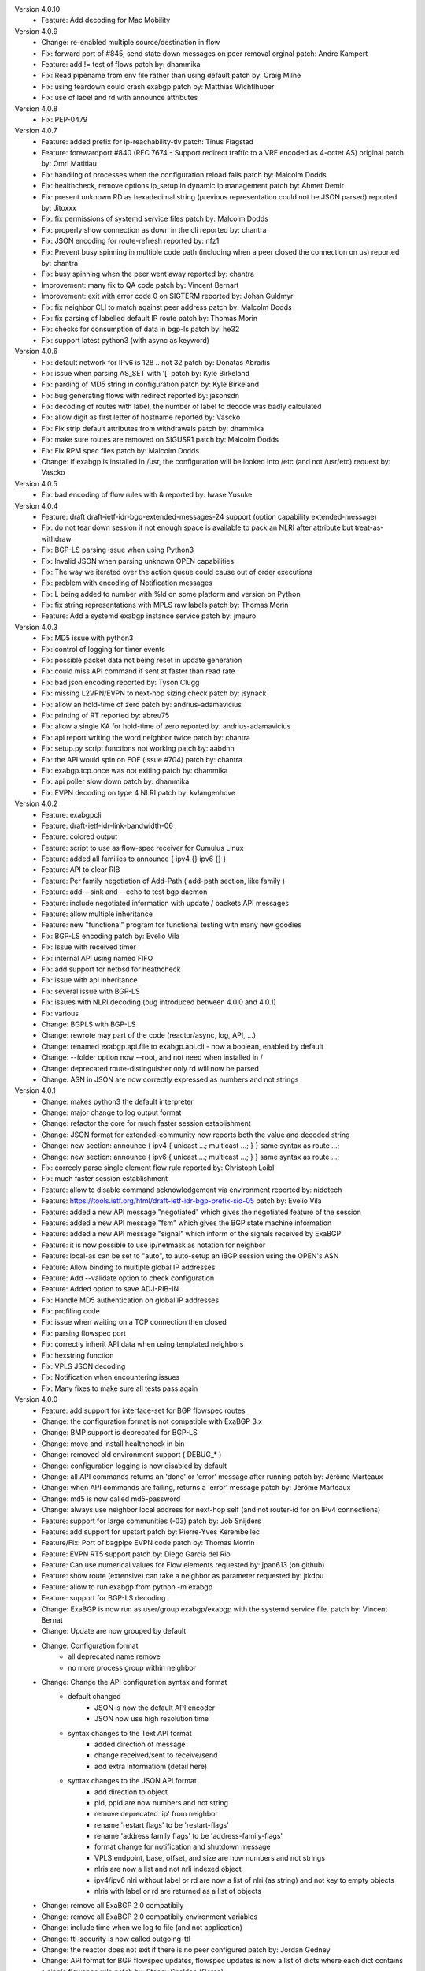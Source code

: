 Version 4.0.10
 * Feature: Add decoding for Mac Mobility

Version 4.0.9
 * Change: re-enabled multiple source/destination in flow
 * Fix: forward port of #845, send state down messages on peer removal
   orginal patch: Andre Kampert
 * Feature: add != test of flows
   patch by: dhammika
 * Fix: Read pipename from env file rather than using default 
   patch by: Craig Milne
 * Fix: using teardown could crash exabgp
   patch by: Matthias Wichtlhuber
 * Fix: use of label and rd with announce attributes

Version 4.0.8
 * Fix: PEP-0479

Version 4.0.7
 * Feature: added prefix for ip-reachability-tlv
   patch: Tinus Flagstad
 * Feature: forewardport #840 (RFC 7674 - Support redirect traffic to a VRF encoded as 4-octet AS)
   original patch by: Omri Matitiau
 * Fix: handling of processes when the configuration reload fails
   patch by: Malcolm Dodds
 * Fix: healthcheck, remove options.ip_setup in dynamic ip management
   patch by: Ahmet Demir
 * Fix: present unknown RD as hexadecimal string (previous representation could not be JSON parsed)
   reported by: Jitoxxx
 * Fix: fix permissions of systemd service files
   patch by: Malcolm Dodds
 * Fix: properly show connection as down in the cli
   reported by: chantra
 * Fix: JSON encoding for route-refresh
   reported by: nfz1
 * Fix: Prevent busy spinning in multiple code path (including when a peer closed the connection on us)
   reported by: chantra
 * Fix: busy spinning when the peer went away
   reported by: chantra
 * Improvement: many fix to QA code
   patch by: Vincent Bernart
 * Improvement: exit with error code 0 on SIGTERM
   reported by: Johan Guldmyr
 * Fix: fix neighbor CLI to match against peer address
   patch by: Malcolm Dodds
 * Fix: fix parsing of labelled default IP route
   patch by: Thomas Morin
 * Fix: checks for consumption of data in bgp-ls
   patch by: he32
 * Fix: support latest python3 (with async as keyword)

Version 4.0.6
 * Fix: default network for IPv6 is 128 .. not 32
   patch by: Donatas Abraitis
 * Fix: issue when parsing AS_SET with '['
   patch by: Kyle Birkeland
 * Fix: parding of MD5 string in configuration
   patch by: Kyle Birkeland
 * Fix: bug generating flows with redirect
   reported by: jasonsdn
 * Fix: decoding of routes with label, the number of label to decode was badly calculated
 * Fix: allow digit as first letter of hostname
   reported by: Vascko
 * Fix: Fix strip default attributes from withdrawals
   patch by: dhammika
 * Fix: make sure routes are removed on SIGUSR1
   patch by: Malcolm Dodds
 * Fix: Fix RPM spec files
   patch by: Malcolm Dodds
 * Change: if exabgp is installed in /usr, the configuration will be looked into /etc (and not /usr/etc)
   request by: Vascko

Version 4.0.5
 * Fix: bad encoding of flow rules with &
   reported by: Iwase Yusuke

Version 4.0.4
 * Feature: draft draft-ietf-idr-bgp-extended-messages-24 support (option capability extended-message)
 * Fix: do not tear down session if not enough space is available to pack an NLRI after attribute but treat-as-withdraw
 * Fix: BGP-LS parsing issue when using Python3
 * Fix: Invalid JSON when parsing unknown OPEN capabilities
 * Fix: The way we iterated over the action queue could cause out of order executions
 * Fix: problem with encoding of Notification messages
 * Fix: L being added to number with %ld on some platform and version on Python 
 * Fix: fix string representations with MPLS raw labels
   patch by: Thomas Morin
 * Feature: Add a systemd exabgp instance service
   patch by: jmauro

Version 4.0.3
 * Fix: MD5 issue with python3
 * Fix: control of logging for timer events
 * Fix: possible packet data not being reset in update generation
 * Fix: could miss API command if sent at faster than read rate
 * Fix: bad json encoding
   reported by: Tyson Clugg
 * Fix: missing L2VPN/EVPN to next-hop sizing check
   patch by: jsynack
 * Fix: allow an hold-time of zero
   patch by: andrius-adamavicius
 * Fix: printing of RT
   reported by: abreu75
 * Fix: allow a single KA for hold-time of zero
   reported by: andrius-adamavicius
 * Fix: api report writing the word neighbor twice
   patch by: chantra
 * Fix: setup.py script functions not working
   patch by: aabdnn
 * Fix: the API would spin on EOF (issue #704)
   patch by: chantra
 * Fix: exabgp.tcp.once was not exiting
   patch by: dhammika
 * Fix: api poller slow down
   patch by: dhammika
 * Fix: EVPN decoding on type 4 NLRI
   patch by: kvlangenhove

Version 4.0.2
 * Feature: exabgpcli
 * Feature: draft-ietf-idr-link-bandwidth-06
 * Feature: colored output
 * Feature: script to use as flow-spec receiver for Cumulus Linux
 * Feature: added all families to announce { ipv4 {} ipv6 {} }
 * Feature: API to clear RIB
 * Feature: Per family negotiation of Add-Path ( add-path section, like family )
 * Feature: add --sink and --echo to test bgp daemon
 * Feature: include negotiated information with update / packets API messages
 * Feature: allow multiple inheritance
 * Feature: new "functional" program for functional testing with many new goodies
 * Fix: BGP-LS encoding
   patch by: Evelio Vila
 * Fix: Issue with received timer
 * Fix: internal API using named FIFO
 * Fix: add support for netbsd for heathcheck
 * Fix: issue with api inheritance
 * Fix: several issue with BGP-LS
 * Fix: issues with NLRI decoding (bug introduced between 4.0.0 and 4.0.1)
 * Fix: various
 * Change: BGPLS with BGP-LS
 * Change: rewrote may part of the code (reactor/async, log, API, ...)
 * Change: renamed exabgp.api.file to exabgp.api.cli - now a boolean, enabled by default
 * Change: --folder option now --root, and not need when installed in /
 * Change: deprecated route-distinguisher only rd will now be parsed
 * Change: ASN in JSON are now correctly expressed as numbers and not strings

Version 4.0.1
 * Change: makes python3 the default interpreter
 * Change: major change to log output format
 * Change: refactor the core for much faster session establishment
 * Change: JSON format for extended-community now reports both the value and decoded string
 * Change: new section: announce { ipv4 { unicast ...; multicast ...; } } same syntax as route ...;
 * Change: new section: announce { ipv6 { unicast ...; multicast ...; } } same syntax as route ...;
 * Fix: correcly parse single element flow rule
   reported by: Christoph Loibl
 * Fix: much faster session establishment
 * Feature: allow to disable command acknowledgement via environment
   reported by: nidotech
 * Feature: https://tools.ietf.org/html/draft-ietf-idr-bgp-prefix-sid-05
   patch by: Evelio Vila
 * Feature: added a new API message "negotiated" which gives the negotiated feature of the session
 * Feature: added a new API message "fsm" which gives the BGP state machine information
 * Feature: added a new API message "signal" which inform of the signals received by ExaBGP
 * Feature: it is now possible to use ip/netmask as notation for neighbor
 * Feature: local-as can be set to "auto", to auto-setup an iBGP session using the OPEN's ASN
 * Feature: Allow binding to multiple global IP addresses
 * Feature: Add --validate option to check configuration
 * Feature: Added option to save ADJ-RIB-IN
 * Fix: Handle MD5 authentication on global IP addresses
 * Fix: profiling code
 * Fix: issue when waiting on a TCP connection then closed
 * Fix: parsing flowspec port
 * Fix: correctly inherit API data when using templated neighbors
 * Fix: hexstring function
 * Fix: VPLS JSON decoding
 * Fix: Notification when encountering issues
 * Fix: Many fixes to make sure all tests pass again

Version 4.0.0
 * Feature: add support for interface-set for BGP flowspec routes
 * Change: the configuration format is not compatible with ExaBGP 3.x
 * Change: BMP support is deprecated for BGP-LS
 * Change: move and install healthcheck in bin
 * Change: removed old environment support ( DEBUG_* )
 * Change: configuration logging is now disabled by default
 * Change: all API commands returns an 'done' or 'error' message after running
   patch by: Jérôme Marteaux
 * Change: when API commands are failing, returns a 'error' message
   patch by: Jérôme Marteaux
 * Change: md5 is now called md5-password
 * Change: always use neighbor local address for next-hop self (and not router-id for on IPv4 connections)
 * Feature: support for large communities (-03)
   patch by: Job Snijders
 * Feature: add support for upstart
   patch by: Pierre-Yves Kerembellec
 * Feature/Fix: Port of bagpipe EVPN code
   patch by: Thomas Morrin
 * Feature: EVPN RT5 support
   patch by: Diego Garcia del Rio
 * Feature: Can use numerical values for Flow elements
   requested by: jpan613 (on github)
 * Feature: show route (extensive) can take a neighbor as parameter
   requested by: jtkdpu
 * Feature: allow to run exabgp from python -m exabgp
 * Feature: support for BGP-LS decoding
 * Change: ExaBGP is now run as user/group exabgp/exabgp with the systemd service file.
   patch by: Vincent Bernat
 * Change: Update are now grouped by default
 * Change: Configuration format
    - all deprecated name remove
    - no more process group within neighbor
 * Change: Change the API configuration syntax and format
    - default changed
       * JSON is now the default API encoder
       * JSON now use high resolution time
    - syntax changes to the Text API format
       * added direction of message
       * change received/sent to receive/send
       * add extra informatiom (detail here)
    - syntax changes to the JSON API format
       * add direction to object
       * pid, ppid are now numbers and not string
       * remove deprecated 'ip' from neighbor
       * rename 'restart flags' to be 'restart-flags'
       * rename 'address family flags' to be 'address-family-flags'
       * format change for notification and shutdown message
       * VPLS endpoint, base, offset, and size are now numbers and not strings
       * nlris are now a list and not nrli indexed object
       * ipv4/ipv6 nlri without label or rd are now a list of nlri (as string) and not key to empty objects
       * nlris with label or rd are returned as a list of objects
 * Change: remove all ExaBGP 2.0 compatibily
 * Change: remove all ExaBGP 2.0 compatibily environment variables
 * Change: include time when we log to file (and not application)
 * Change: ttl-security is now called outgoing-ttl
 * Change: the reactor does not exit if there is no peer configured
   patch by: Jordan Gedney
 * Change: API format for BGP flowspec updates, flowspec updates is now a list of dicts where each dict contains a single flowspec rule
   patch by: Stacey Sheldon (Corsa)
 * Fix: JSON reporting of VPLS ( endpoint, base, offset, and size were mixed up during printing )
 * Fix: Do shutdown when waiting for a new connection to a peer
 * Fix: Bad ASN enconding when ASN4 is not negotiated
   reported by: Orangefish on github
 * Fix: Shutdown when waiting for a new outgoing connection to establish
 * Fix: JSON counter
   reported by:
 * Fix: JSON flow printing for source and destination
 * Fix: Do not always locate exabgp.env
   reported by: Florian Obser
 * Fix: Correctly drop root privileges
   reported by: Florian Obser
 * Fix: validation of flow routes
 * Fix: Python differences between Unix version breaking process forking
   reported by: Raphael Mazelier
 * Fix: Allow = with flowspec singleton
   reported by: Pavel Odintsov
 * Fix: selfcheck feature
 * Fix: do not refuse to parse multiple MP attributes in an update
 * Fix: possible bug with attribute information due to caching
   reported by: Colin Petrie
 * Fix: issue with unknown capabilities
   reported by: Sandy Breeze
 * Fix: notification messages were not passed to the API
   reported by: Florian Obser
 * Fix: ExaBGP was crashing if it could not write to a logfile
   reported by: Pavel Odintsov
 * Fix: only grouping IPv4 routes
   reported by: Sergey Viuchny (stroboscope)
 * Fix: Flow redirect to nexhop encoding
   reported by: Mickael Marchand (Thank you to Peng Xiao and Nicolas Fevrier for their help)
 * Fix: remove useless PYTHONPATH in sbin/exabgp
   reported by: Håvard Eidnes
 * Fix: add semi-colon in syslog ouput
 * Fix: parsing multiple NLRI in flow routes
   reported by: Dmitry Onuchin
 * Fix: bad parsing of flow routes / missing support for exact bit matches
   reported by: hengchai
   reported by: Dmitry Onuchin
 * Fix: reading large buffered data from helper process caused truncation
   reported by: qqTYXn7
 * Fix: better --version output
   patch by: Ebben Aries
 * Fix: mistakenly made a function private breaking some ASN4 code path
   reported by: Victor Sudakov
 * Fix: the ttl-security parameter didn´t really work. Fixed for outgoing connections now.
   patch by: Borja Marcos
 * Fix: AS4Path Message Registration
   patch by: Adam Twardowski
 * Fix: ASN4 boundary off by one
 * Fix: Bad peer IP when using show routes
   patch by: Wayne Tucker
 * Fix: broken route-refresh command
   reported by: Bryan Schwerer
 * Fix: handle mulitple bits of flags in flow routes (Fragments and TCPFlags)
   reported by: Pavel Odintsov
 * Fix: does not use label information when handling the RIB
   reported by: choisuibun
 * Fix: healthcheck removes added IPs on exit
   patch by: Ben Agricola
 * Fix: Bad encoding of capability when multiple families are used for add-path
   reported by: Alexander Bespalov
 * Fix: support non ASN4 use of AS_TRANS (AS23456)
   reported by: Todd Crane
 * Fix: the json format would not allow normal parsers to extract all the NLRIs
   reported by: Marco Marzetti
 * Feature: Allow single line flow route
   requested by: Pavel Odintsov
 * Feature: add support for rpm packaging
   patch by: Arun Babu Neelicattu
 * Feature: manually sending EOR
   pach by: Charles Ng
 * Feature: add per neighbor connection port
   requested by: dbarrosop
 * Feature: support MIN_TTL for incoming connection (for OS with support - FreeBSD)
   requested by: Borja Marcos
 * Feature: md5-ip allows to override local-address for the MD5 calculations
   requested by: Bryan Benson
 * Feature: allow setting process umask via exabgp.daemon.umask
   patch by: Bryan Le Gear
 * Change: Update syslog message format
   patch by: Brian Johnson
 * Fix: flush route api
   patch by: Brian Johnson
 * Feature: Add 'show neighbor status' api
   patch by: Brian Johnson
 * Fix: Broken EOR printing
   reported by: Pier Carlo Chiodi
 * Fix: Allow asn4 peer to speak with asn2 only peer
   patch by: Brian Johnson
 * Fix: ExaBGP was crashing when serializing BGP flowspec updates
   patch by: Stacey Sheldon (Corsa)
 * Fix: API encoding of IPv4 Unicast EOR messages were being encoded as NLRI updates
   patch by: Stacey Sheldon (Corsa)
 * Fix: Update RIB cache families on configuration reload
   patch by: Brian Johnson
 * Change: Update show neighbors output to be parseable by configuration parser
   patch by: Brian Johnson
 * Feature: Allow configuration parsing of a string or a file
   patch by: Brian Johnson
 * Fix: Do not add IPv4/unicast family unless specifically configured
   patch by: Brian Johnson
 * Fix: ParseAPI should always use the class version of the _built dict
   patch by: Brian Johnson
 * Fix: Off by one error when getting message type for send-* api
   patch by: Brian Johnson
 * Fix: md5-ip config option is an ip address not a router_id
   patch by: Brian Johnson
 * Feature: Show routes by type (static/flow/l2vpn)
   patch by: Brian Johnson
 * Fix: Rewrite Update.messages so it will only include one MP_REACH or MP_UNREACH per UPDATE
   patch by: Brian Johnson
 * Fix: Remove a peer's RIB cache when it is deleted from the config file
   patch by: Brian Johnson
 * Feature: Allow md5 password to be base64 encoded
   patch by: Brian Johnson

Version 3.4.19
 * Add: IPv6 nlri-mpls to list of enabled protocol (was missing)
   requested by: adrian62
 * Fix: encoding of Flow Label requiring more than 2 bytes
   reported by: BLAKEMMM
 * Fix: decoding of capability (was potentially over reading)
 * Fix: trace when trying to access PID file and this is not allowed
   reported by: George Shuklin
 * Fix: Remove a peer's RIB cache when it is deleted from the config file
   patch by: Brian Johnson
 * Fix: do not crash the reactor when an invalid IP is passed via the API
   reported by: Yevgeniy Ovsyannikov
 * Fix: bad defintion of Flow for ICMPType, ICMPCode and Fragment
   reported by: Christoph Loibl
 * Feature: allow add-path for mpls-vpn
   reported by: adrian62
 * Change: Backported setup.py from master
 * Feature: added SRPMS for exabgp
   patch by: Leonardo Amaral

Version 3.4.18
 * Backport: backhole community (RFC 7999)
   original patch by: Job Snijders
 * Fix: Configuration parser does not accept configs without neighbors.
   patch by doddt
 * Fix: 'connect' keyword is now also allowed in neighbor scope
   patch by: Stacey Sheldon (Corsa)
 * Fix: removing protocol auto-cleanup (it should never be called and seems to cause a CG issue)
   reported by: Colin Petrie
 * Change: default to a 0 offset for ipv6 flowspec source/destination match
   patch by: Brian Johnson
 * Fix: Better PID file handling
   reported by: Ben Agricola
 * Fix: Update RIB cache families on configuration reload
   patch by: Brian Johnson
 * Fix: Backport fix on SIGUSR2 (restarting process not needing to be)
   patch by: Shawn Zhou
 * Change: group-updates now generates one UPDATE per address family (and not one per NLRI for non IPv4)
   patch by: Brian Johnson

Version 3.4.17
 * Fix: does not accept IPv6 as router-id
   reported by: yuriya
 * Fix: JSON output for flow routes with rd
   reported by droon5
 * Fix: Fix Path-Information
 * Fix: Bad encoding of capability when multiple families are used for add-path
   reported: by Alexander Bespalov
 * Fix: support non ASN4 use of AS_TRANS (AS23456)
   reported by: Todd Crane
 * Fix: do not exit when we can not accept incoming connection
   reported by: Pavel Batkov
 * Fix: quote where not escaped in JSON reason field
   reported by: Rob Barnes
 * Fix: decoding of IPv6 flow routes
   reported by: stoffi92
 * Fix: decoding of Graceful Restart Capability
   patch by: florinz
 * Fix: ASN4 encoding
   patch by: Shu Sugimoto and Eiichiro Watanabe
 * Change: Run without even peers configured
   patch by: Jordan Gedney
 * Fix: JSON encoding of updates without NLRIs
   patch by: Dhammika Pathirana
 * Fix: Possible race conditions in api handling
   patch by: Brian Johnson
 * Feature: Add 'show neighbor status' api
   patch by: Brian Johnson
 * Fix: flush route api
   patch by: Brian Johnson
 * Fix: Allow asn4 peer to speak with asn2 only peer
   patch by: Brian Johnson
 * Fix: only one MP NLRI is allow per UPDATE
   reported by: subsecond
 * Change: configuration output does not includes ':' anymore
   patch by: doddt
 * Change: syslog format changed to be in line with other application
   patch by: Brian Johnson

Version 3.4.16
 * Feature: allow users to decide if processes must be run before or after we drop privileges
   requested by: Ben Agricola
 * Fix: correctly look in /etc/exabgp for programs to run when the path is relative
   reported by: Vincent Bernat
 * Fix: missing handler for NOTIFICATION
   patch by: minglvyy

Version 3.4.15
 * Fix: the ttl-security parameter didn´t really work. Fixed for outgoing connections now.
   patch by: Borja Marcos
 * Fix: configuration leak between processes for neighbor-changes and send-packets
   reported by: spakka
 * Feature: add per neighbor connection port
   requested by: dbarrosop
 * Fix: ASN4 boundary off by one
 * Fix: Bad peer IP when using show routes
   patch by (backported): Wayne Tucker
 * Fix: Missing next-hop in the text api
   reported by: Lisa Roach
 * Fix: broken route-refresh command
   reported by: Bryan Schwerer
 * Fix: wrongly announcing connection issue with peer on the API
   reported by: Bryan Schwerer

Version 3.4.14
 * Change: This version does not exists
 * Change: we modified some pypi related code and failed at first
 * Change: pypi does not let you modify releases

Version 3.4.13
 * Fix: add semicolon in syslog entry so it can be parsed by tools
 * Fix: duplication of message following helper process death
   reported by: spakka
 * Fix: death of helper program would lead to BGP session drop
   reported by: spakka
 * Fix: mistakenly made a function private breaking some ASN4 code path
   reported by: Victor Sudakov
 * Feature: manual eor
   patch by: Charles Ng

Version 3.4.12
 * Fix: issue with unknown capabilities
   reported by: Sandy Breeze
 * Fix: notification messages were not passed to the API
   reported by: Florian Obser
 * Fix: transitivity on extended community
   patch by: Thomas Morin
 * Fix: bad reporting of VPLS information in JSON
 * Fix: wrong SAFI on MPLS routes
   reported by: Hideaki HAYASHI
 * Fix: bad route comparaison
   reported by: Alvaro Pereira
 * Fix: decoding of Update
 * Fix: Flow redirect to nexhop encoding
   reported by: Mickael Marchand (Thank you to Peng Xiao and Nicolas Fevrier for their help)
 * Fix/Improve: JSON for flow spec
 * Fix/Improve: redirect-to-nexthop
   reported by: Mickael Marchand

Version 3.4.11
 * Change: install healthcheck in bin
 * Fix: Do shutdown when waiting for a new connection to a peer
 * Fix: Bad ASN enconding when ASN4 is not negotiated
   reported by: Orangefish on github
 * Fix: Shutdown when waiting for a new outgoing connection to establish
 * Fix: JSON counter
   reported by:
 * Fix: JSON flow printing for source and destination
 * Fix: Do not always locate exabgp.env
   reported by: Florian Obser
 * Fix: Correctly drop root privileges
   reported by: Florian Obser
 * Fix: validation of flow routes
 * Fix: Python differences between Unix version breaking process forking
 * Fix: Allow = with flowspec singleton
   reported by: Pavel Odintsov
 * Fix: selfcheck feature
 * Fix: do not refuse to parse multiple MP attributes in an update
 * Fix: possible bug with attribute information due to caching
 * Feature: Allow single line flow route
   requested by: Pavel Odintsov
 * Feature: show route (extensive) can take a neighbor as parameter
   requested by: jtkdpu

Version 3.4.10
 * Fix: Fix parsing attributes with PARTIAL flag set
   patch by: Daniel Neiter
 * Fix: Fix -t exit with error code 1 when -t is used and the configuration is invalid
   reported by: Kevin Landreth
 * Fix: Using split option with large MP could lead to invalid update
   reported by: m4ccbr on github
 * Fix: MD5 support for incoming connection
   patch by: Sandy Breeze and David Overton
 * Fix: prevent multiple similar binding
   reported by: Sandy Breeze
 * Fix: allow different MD5 for the same binding
   reported by: Sandy Breeze
 * Fix: issue with ASN4 code
   reported by: Florian Obser (with a patch, thank you)
 * Fix: issue with --decode
 * Change: remove /usr/bin/healthcheck. People should use
   "python -m exabgp healthcheck" instead

Version 3.4.9
 * Fix: very bad bug where NLRI where not associated to the right AFI/SAFI pair ( #235 )
   reported by: esequei
 * Feature: per peer listening option ( listen keyword with port number )
 * Feature: incoming connection MD5 support (incomplete: only work on localhost atm)
   requested by: Sandy Breeze

Version 3.4.8
 * Fix: bug with multiple configuration files
 * Fix: allow generic attribute not only in single line but also in multiple lines
   patch by: Eiichiro Watanabe (issue #214)
 * Fix: issue with parsing extended-community origin
   reported by: Tim Preston
 * Fix: handle numeric community parsing correctly
   reported by: Aaron Kalin
 * Fix: bug in AS_PATH with AS_SET handling
   patch by: Eiichiro Watanabe
 * Fix: off by one for the maximum message size generation
   reported by: Eiichiro Watanabe
 * Fix: issue with handling of some generic attributes
   reported by: Hiroshi Yokoi
 * Fix: restore old api syntax broken by mistake
   patch by: David Waring
 * Fix: issue with E-VPN NLRI
   patch by: Thomas Morin
 * Fix: bad iteration for JSON generation ( bug created during 3.4.8 dev )
   patch by: Ian bobbitt
 * Fix: healthcheck.py: optionally match "alias" in ifconfig output
   patch by: Håvard Eidnes
 * Fix: healthcheck.py: make the ifconfig path work; regexp fix
   patch by: Håvard Eidnes
 * Change: moved the netlink library within exabgp
 * Feature: qa/bin/ip and qa/bin/route

Version 3.4.7
 * Package: be more pythonic and use enty points with pip installation
 * Package: automatically update debian's changelog on release
 * Fix: issue with aggregator generation
   reported by: Yan Filyurin

Version 3.4.6
 * Fix: a badly formated flow route would throw the parser in limbo
   reported by: NickGudov (issue #203)
 * Fix: allow multiple extended attribute (like flow rediction with a origin/target)
 * Fix: use ICMP Type and Code when printing flows (respectively using name and number)
 * Fix: do not use space printing redirect extended community
 * Fix: not parsing correctly multisession configurations
 * Fix: bug in ASPath parsing
   reported by: Terry Hardie (issue #205)
 * Feature: use ETC environment variable for configuration location if set
 * Feature: JSON now includes ASN (local,peer) and IP (local,IP)
   requested by: jtkdpu (issue #196)
   patch by: Ryan Tinianov (pull #199) for the IP
 * Feature: API support for sending eor
   requested by: spakka (issue #109)
 * Feature: allow routes to have a name (which can be used as comment)
   requested by: lazy404 (issue #167)
 * Feature: improve release code to prevent version mismatch (issue #202)
   reported by: Anand Buddhdev
 * Fix: systemd file is not installed anymore by default (issue #202)
   to add to the file installation list use "python setup.py install systemd"
   requested by: Anand Buddhdev
 * QA: moved all testing code (used by travis-ci) in the ./qa folder
 * QA: added nosetest, updating some of the old unittest code
 * QA: integrated travis-ci with coveralls.io to have real time code coverage
 * QA: ExaBGP can take more than one configuration file and on configuration reload rotate between them
 * QA: checking that broken flows do not break the parser
 * QA: checking that configuration routes are well added and removed on SIGUSR1
 * QA: checking that incoming notifications are handled correctly
 * QA: moved many sample configuration file from etc/exabgp to the new qa/conf

Version 3.4.5
 * Fix: improper distribution of events to process workers
   reported by: Tim Epkes

Version 3.4.4
 * Fix: bug with IPv4 / ipv6 handling
 * Fix: better peer isolation when parsing messages
 * Fix: IPv6 decoding when the routes includes link-local
 * Fix: missing text API paramter
 * Fix: no JSON for Aggregator
 * Fix: show route extensive
   patch by: Michal Grzedzicki, thank you
 * Fix: 4-Octet AS Specific BGP Extended Community (RFC 5668)
   patch by: Michal Grzedzicki
 * Fix: bug with label encoding
   patch by: Jesse Mather
 * Improvement: add support for add-path with family MPLS
   requested by: Tim Epkes
 * Fix: bug when process writes multiple lines
   reported by: Ilya Voronin
 * Feature: accept packet with confedation (RFC 3065)
   requested by: oriordan (with a patch, thank you)
 * Fix: do not bark if an unknown ASPath attribute is found
 * Fix: correctly accept connection on AF_INET6 socket
   patch by: John W. O'Brien
 * Fix: restore lost python2.6 compatibility
   reported by: Minsuk Song
 * Fix: IPv6 MD5
   reported by: Dave J Knight
 * Add framework to debug SIGUSR1 related problems
 * Fix: do not drop session when receiving an unknown capability
   patch by: Peter van Dijk (PowerDNS)

Version 3.4.3
 * Fix: JSON message increment
   reported by: Daniel Neiter, with a patch, thank you.
 * Fix: JSON message format for operational
   reported by: Rob Barnes, with a patch, thank you.
 * Fix: JSON message for route-refresh
 * Fix: EOR unpack issue
 * Fix: ASPath encoding
 * Fix: possible bad notify call
 * Fix: Aggregator configuration issue
 * Fix: pycharm reported issues
    - operational, using afi instead of safi
    - bad function paramters
    - missing return keyword
    - many cleanups
 * Change: use RFC MULTISESSION capability and not CISCO variant anymore

Version 3.4.2
 * Feature: add more information in crash report
 * Fix: problem when trying to report exception errors
 * Fix: better handling of on PIPE errors
   reported by: Thomas Raabo
 * Fix: could not split MPLS routes
   reported by: Hideaki HAYASHI
 * Fix: not correctly handling NOTIFICATION message
   reported by: Hideaki HAYASHI
 * Fix: do not block on a peer should a socket become blocking
   reported by: Wouter Miltenburg
 * Fix: API JSON message id incrementation
   reported by: Wouter Miltenburg

Version 3.4.1
 * Fix: on bad JSON message
   patch by: Wouter Miltenburg
 * Fix: parsing of default route
   reported by: Wouter Miltenburg
 * Fix: remove legacy exabgp.tcp.timeout
 * Fix: forgot some processes options when printing neighbor
 * Fix: bad function call for API
 * Fix: correct JSON for OPEN
 * Fix: issues with bad naming of APIOption
   patch by: Wouter Miltenburg
 * Fix: do not try to be clever (and possibly get it wrong) and rely on keepalive timer to detect TCP faults
 * Fix: formating issue of extended community
 * Fix: issue with EOR
 * Fix: caching issue
   reported by: Wouter Miltenburg
 * Fix: make sure we do not call select with a negative time
   reported by: Wouter Miltenburg, Daniel Piekacz
   patch by: Wouter Miltenburg
 * Fix: handle AS4_PATH with PARTIAL bit set
   reported by: Daniel Piekacz
 * Fix: bug with generic attribute generation
 * Fix: bad Notification
   patch by: Wouter Miltenburg
 * Fix: bad Keepalive JSON message
   patch by: Wouter Miltenburg

Version 3.4.0
 * Feature: add support for extended-attribute for FlowSpec
 * Feature: more detailed JSON objects
   patch by: Wouter Miltenburg
 * Feature: support for L2VPN (experimental)
   patch by: Nikita V. Shirokov
 * Improvement: better handling of NOTIFICATION received during OPEN negotiation
 * Improvement: ExaBGP can restart failed helper process
 * Fix: Do not reconnect too fast when connection fails
   reported by: Robert Barnes
 * Fix: Invalid JSON object for route-refresh
   reported by: Robert Barnes
 * Fix: We were not reporting the NLRI of the route received when exabgp.log.routes was set
 * Fix: accept exabgp_tcp_port as configuration option and not only exabgp.tcp.port
 * Fix: duplicate line output
 * Fix: bad refactorisation which caused an bad ASN4 bug
 * Fix: change EOR from IPv4 multicast (mistake) to IPv4 unicast
   reported by: Mark Treacy
 * Fix: bad encoding of flow fragment encoding
   reported by: Andrei-Marius Radu
 * Fix: bad reporting of process open sending
   reported by: Mark Treacy (with patch, thank you)
 * Fix: Incorporating NETBSD compatibility patches
 * Fix: Generation of Generic Attributes
 * Fix: Faster reactor (should be able to process much more API/BGP messages)
 * Change: new commands for the configuration of the API
 * Change: JSON objects now include a unique neighbor identifier
 * Change: JSON objects now include a counter for unique message id
 * Change: JSON objects now include a "type" to now how to best parse them
 * Change: JSON new EOR object
 * Change: JSON new Flow format
 * Change: slight variation with the command line option names, now using docopt
   patch by: Michael Robert Watson
 * Change: the profile information is now exported in kcachegrind format
 * Compatibility: JSON re-introduced the family under the "announce" section ( removed by mistake )
 * Compatibility: restoring integer as default time, high resolution must be enabled to not break older installations
 * Change: JSON and Text shutdown object now shows the PID and PPID

Version 3.3.2
 * Fix: work toward working operational-01
   patch by: David Freedman
 * Fix: do not use . notation in systemd but _
   reported by: Apollon Oikonomopoulos

Version 3.3.1
 * Fix: typo using uid instead gid (could prevent dropping privileges !)
   reported by: Adrian Gämperli (with a merge request, thank you)
 * Fix: prevent ExaBGP to start if the log folder is not writeable by the user
 * Fix: configuration defaults for booleans ( and warns when group-updates is not enabled );
 * Fix: issue when removing some routes
   reported by: Adrian Gämperli (backb1 on github)
 * Fix: bad printing of route as-path
 * Fix: neighbor matching was too permissive
   reported by: Adrian Gämperli (with a merge request, thank you)
 * Fix: under load ExaBGP could miss some commands sent through the API
   reported by: Adrian Gämperli (with a merge request, thank you)
 * Change: performing KeepAlive handling as first action
 * Change: time is provided as an high resolution real number and not an integer
 * Debian package
   update by: Henry-Nicolas Tourneur

Version 3.3.0
 * Fix: typo causing issue when parsing multiple neighbor commands
   reported by: Pablo Camarillo Garvia
 * Fix: bad handling of EOR
   reported by: Petr Lapukhov
 * Fix: multiple bugs with multi neighbor commands
 * Feature: allow as-path [ asn asn, [ asn ] ]
 * Other: migrate the setup.py script to work with git (vs hg)
 * Change: TEXT API format changed and version updated to 3.3.0 (reflect the version when the last change was introduced)
 * Change: JSON API format changed and version updated to 3.3.0
 * Change: as-path now returns two JSON keys, 'as-path' and 'as-set'
 * Change: NLRI are now grouped by next-hop, next-hop removed from the NLRI
 * Change: raw message use the keyword "message" and not "update"
 * Change/Fix: JSON for announcement was missing next-hop
 * Change: on TEXT API, "announced route eor" becomes "announced eor"

Version 3.2.19
 * Fix: bug when displaying EOR
 * Fix: invalid check on next-hop for multi-line routes
   reported by: Pierre Aubry
 * Fix: badly parsing command line for run option
   reported by: Allan Feid
   solution by: Vincent Bernat
 * Fix: allow the creation of 'allow' flows
   reported by: Adrian Cepleanu
 * Fix: bad JSON encoding for EOR
   reported by: Robert Barnes
 * Fix: API message encoding
   patch by: Daniel Neiter
 * Feature: allow digit:digit in extended communities
   requested by: Pierre Aubry
 * Feature: healtcheck.py, python 2.6 and community support
   pulled from: Allan Feid

Version 3.2.18
 * Fix: add path for IPv6 was badly negotiated
   reported by: Robert Barnes

Version 3.2.17
 * Feature: make route auto-flush an option with an API call to flush routes on demand
 * Feature: make the reactor loop time an option (it allows for a faster flush of routes)
 * Feature: allow to disable the Adj-RIB-Out (can save lots of memory if you know what you are going to send)
   requested by: David Hauweele
 * Fix: Keep API routes between SIGUSR
 * Fix: Missing empty added nlri when the update only has withdrawn
   reported by Robert Barnes (and his co-workers) with a patch, thank you !
 * Fix: Single AS Path with AS Set were reported as empty AS Path and AS Set
   reported by: David Hauweele
 * Fix: possibly not sending withdrawal when it was required
   reported by: David Hauweele
 * Fix: typo in code causing crash when process went away
   reported by: Robert Barnes
 * Fix: RouterID MUST be an IPv4
   reported by: Kristopher Beevers
 * Fix: JSON output on EBGP and IBGP session is not the same
   reported by: Robert Barnes
 * Fix: route representation with labels and route distinguisher
 * Fix: do not double remove the BGP header size
   reported by: Hideaki HAYASHI
 * Fix: parsing flow NLRI, withdrawal were reported as announcement
 * Fix: printing extended communities
 * Fix: retry when network is blocking (issue 60)
   reported by: Hideaki HAYASHI
 * Change: remove next-hop from attributes in JSON as it is given in the announce section
 * Change: cleanup in configuration parsing
 * Change: the path-information, labels and route distinguisher are now printed before the next-hop

Version 3.2.16
 * Fix: fix an issue with RIB cache handling
 * Fix: fix an issue with Flow generation introduced recently (mandatory attributes are mandatory even for Flow Routes)
   thanks to: Quentin Loos for reporting the issue and helping fixing it
 * Fix: on SIGUSR no route withdrawal update was performed
   reported by: Sascha Schumann
 * Fix: Do not oversend routes for route refresh
   reported by: Hideaki HAYASHI
 * Fix: Bug when route when trying to withdraw an absent route with the API
   reported by: Peter Bristow
 * Fix: Malformed JSON message
   reported by: Robert Barnes
 * Fix: validate the FLAG of the attribute received (following our own advise on IDR)
 * Change: major RIB code modification
 * Change: match attributes using the flag value as well

Version 3.2.15
 * Fix: a wrong fix introducing a bug in 3.2.14

Version 3.2.14
 * Fix: do not leak route between peers
 * Fix: restore group level static group for all peers thereafter
 * Fix: a bug in group-updates causing attributes to not be included in the update message
 * Fix: a bug when update large than 4096 could be generated with group-updates
 * Fix: an issue with JSON generation
 * Fix: MD5 support had been removed by error from 3.2
 * Feature: allow to use quote with --decode
 * Feature: implement draft-ietf-idr-aigp-10

Version 3.2.13
 * Fix: do not send enhanced route refresh BoRR and EoRR on reconnection
 * Fix: do not take all the CPU when connecting

Version 3.2.12
 * Fix: the signal for reload were wrong in the debian script
   reported by: Sascha Schumann
 * Fix: a critical bug introduce in 3.2.11 when route were not resent on reconnect
   reported by: Sascha Schumann

Version 3.2.11
 * Feature: the TCP server allows 'neighbor' commands
   patch by: Hideaki HAYASHI
 * Feature: initial Enhanced route refresh initial implementation
   thanks to: Hideaki HAYASHI for reporting an issue before the release (some border cases still exist)
 * Fix: bug in generating API string, missing space
 * Fix: bug in generating API string, withdrawn reported as invalid announced
 * Fix: bug in generating API string, withdawn was missing Path-Information
 * Fix: route refresh implementation issues
 * Fix: a bug with capability parsing introduced with operational
   reported by: M. Brent Busby
 * Fix: be more aggressive on reconnection (3.2 was slower than 3.1)
   reported by: Sascha Schumann

Version 3.2.10
 * Fix: was not announcing add-path for IPv6 unicast
 * Fix: we were not sending the Notification messages
   reported by: Hideaki HAYASHI
 * Feature: add support for route-refresh (RFC 2918)

Version 3.2.9
 * Fix: some json generation issue
   reported by: Peter Spikings
 * Fix: bad decoding of withdrawn routes with label ( checking 0x80000 and not 0x800000 )
 * Fix: only treat 0x800000 as special for route withdrawal
 * Fix: we could believe we were already connected when we were not
 * Fix: handle when ExaBGP daftly connects to iself
 * Fix: did not parse add-path capability correctly (only registered the last family sent)
   reported by: Ryan Steinmetz
 * Fix: ASM messages were sent as ADM
 * Feature: decode shows the JSON representation of updates
 * Feature: start of support for draft-ietf-idr-operational-message-00
 * Feature: allow operational advisory message using the API

Version 3.2.8
 * Fix: correctly re-send routes between restart

Version 3.2.7
 * Fix: do not try to read empty body, causing loop delay

Version 3.2.6
 * Fix: bug in collision detection
 * Fix: prevent re-announcement of identical routes

Version 3.2.5
 * Feature: FlowSpec decoding (ExaBGP can decode incoming FlowSpec)
 * Feature: detect invalid netmask on route parsing
 * Feature: "next-hop self" is supported via the API
 * Feature: can accept incoming connect and perform collision detection
 * Feature: add support for draft-ietf-idr-flowspec-redirect-ip-00.txt
 * Feature: add missing DCSP marking from RFC 5575 (flowspec)
 * Feature: add missing traffic-action from RFC 5575 (flowspec)
 * Feature: add support for draft-raszuk-idr-flow-spec-v6-03
 * Feature: complete RFC 5575 by providing support for flow-vpn
 * Fix: async connect issues
   reported by: Vincent Bernat (with very good advice for the patch)
 * Fix: bad function defintions
   patch by: Vincent Bernat
 * Fix/Compatibility: bad naming of flow capability
 * Compatibility: -c becomes -f (it should not be used by users anyway)

Version 3.2.4
 * Feature: new update code generation can really group NLRI in one update packet
 * Feature: massive code cleanup, much easier to read
 * Feature: new RIB code (inbound and outbound tables) much faster
 * Compatibility: JSON next-hop for the route is not in the attribute anymore but the NLRI

Version 3.2.3
 * Fix: an issue in the 3.2.x series when the socket return a non-fatal error
   reported by: Daniel Bradshaw
 * Fix: an issue when the code would not behave correctly on network error
 * Fix: some issues when encoding vpnv4 routes
 * Fix: change the behaviour of the main peer loop (should behave more like expected - no bug reported tho)
 * Fix: many small fixes
 * Fix: bad encoding of FlowSpec Fragments
 * Feature: implemented some defensive coding practice (enable with exabgp.debug.defensive)
 * Feature: IO code now fully non blocking on read and write
 * Feature: total rewrite of the watchdog feature now extremely scalable

Version 3.2.2
 * Feature: allow to generate NOTIFICATION messages through the API
   requested by: Parag Jain
 * Feature: new syntax for the multiple neighbor announcement created in 3.1.13
   Allow to filter on more than the IP address
   requested by: Petr Lapukhov
 * Feature: better uid/euid/gid change check
 * Feature: allow to reload with restart of helper process with SIGUSR1
   patch by: Vincent Bernat
 * Feature: --decode can now be passed multiple messages to decode
 * Feature: -v,--version returns ExaBGP's version
 * Feature: be more robust on ^C
 * Feature: totally rewrote the networking code, it now better deal with blocking write and not not need buffering
 * Feature: user controlled open wait timer
 * Feature: handle unknown transitive attributes
 * Feature: allow the generation of generic attributes
 * Feature: faster parsing of consecutive updates with the same attributes
 * Feature: more regression testing
 * Fix: potential issue with multisession collision detection
 * Fix: with multisession recent python would refuse to copy an route due to a lock in logger of the neighbor object
 * Fix: could not handle NOTICATION sent during the OPEN negotiation stage
 * Fix: extra spaces in the configuration could cause bad parsing
   reported by: Parag Jain (with a patch for the RD case - thank you)
   reported by: Vincent Bernat (with an alternate solution)
 * Fix: ExaBGP would not connect if the OS did not implement SO_REUSEPORT
   reported by: Vincent Bernat
 * Fix: the configuration would not handle run program with upper case or spaces
   reported by: Vincent Bernat
 * Fix: bug in the networking code
   patch by: Vincent Bernat
 * Fix: an issue with received timer expiring when it should not have
   reported by: Eric Cables
 * Fix: do not try to parse Flow Route when perforing self-check (ExaBGP regression suite)
 * Compatibility: supervisor was renamed reactor
 * Compatibility: the word inet4/inet6 are now replaced by ipv4/ipv6
 * Compatibility: the option exabgp.tcp.block was removed following the networking code change
 * Compatibility: reload the configuration with SIGUSR1, reload configuration and processes with SIGUSR2
 * Compatinility: using SIGHUP will now TERMINATE ExaBGP and not reload the configuration
   reported by: Daniel Bradshaw (issue 32)

Version 3.1.13 - 6th July 2013
 * Fix: only clear buffered routes on restart and not reload (bug never reported)
 * Fix: an issue when parsing EOR
 * Fix: bug with RD community genration
   reported by: Parag Jain
 * Feature: use less memory on route change calculation
 * Feature: more regression testing
 * Feature: allow to control which neighbor will get API notification
   requested by: Parag Jain
 * Feature: allow to control which neighbors will get API notification
   requested by: Petr Lapukhov
 * Feature: allow delayed connections
   requested by: David Freeman
 * Feature: block on busy socket for performance testing
   requested by: David Freeman
 * Fix/Feature: only announce routes for the negociated family on a connection
   requested by: Andrew Hoyos

Version 3.1.12 - 16th May 2013
 * Fix: could crash when a family safi was not defined in the peer family group instead of exiting with an error
 * Fix: a bug in the generation of extended community (target and origin)

Version 3.1.11 - 2nd of May 2013
 * Fix/Feature: prevent exabgp api command to block the main loop if very long (issue 29)
 * Feature: better sharing of available time between api and peers
 * Fix: a bug when trying to stop exabgp and a worker process is unstable
 * Feature: count how many time a worker crashed and stop the application it is unstable (5 restart in 64 seconds)

Version 3.1.10 - 2nd of May 2013
 * Change: the JSON format of ASPath

Version 3.1.10 - 8th of April 2013
 * Change: relax a rule and let MED propagate on IBGP

Version 3.1.9 - 27th of March 2013
 * Fix: bug in logging
 * Fix: typo in neighbor printing

Version 3.1.8 - 22nd of March 2013
 * Fix: bad encoding of extended community for FlowSpec redirect
   reported by: Ozgur Karaman
 * Feature: unsupported before the next configuration format 'next-hop self', the neighbor MUST be defined first
   requested by: Federic Gabut-Deloraine

Version 3.1.7 - 18th of March 2013
 * Fix: api only get bgp session negotiation messages if neighbor-changes is set
   reported by: Lorenzo Murillo
 * Fix: json quoted integer and long by mistake
   reported by: Lorenzo Murillo
 * Fix: json used comma with no data to separate
   reported by: Lorenzo Murillo

Version 3.1.6 - 8th of March 2013
 * Fix: unclear log entry when removing route using API
   reported by: Lorenzo Murillo
 * Fix: withdrawn routes were always prepended with add-path information
 * Fix: bad withdrawal of routes (issue 11)
 * Fix: more sanity checking when parsing flow routes
 * Change: split configuration code to not be exabgp only
 * Feature: add a very simple BMP deamon (version 1 of the draft)

Version 3.1.5 - 18th of Febuary 2013
 * Fix: function name broking some features (issue 23)
   reported by: Lorenzo Murillo

Version 3.1.4 - 18th of Febuary 2013
 * Fix: Learn to spell negotiated (issue 21)
   reported by: Ian Wells
 * Feature: option to only attempt one TCP connection per peer (required by unittesting code)
 * Fix: a bug in code in charge of parsing legacy API names
 * Fix: fix relative path from exabgp
 * Fix: bug in api code causing crash
 * Fix: did not cleanup routes from the api before tokenisation (issue 22)
   reported by: Lorenzo Murillo
 * Fix: did not split routes from the api (issue 22)
   reported by: Lorenzo Murillo
 * Fix: when the api program was sending message too fast, some were missed (issue 22)
   reported by: Lorenzo Murillo
 * Fix: make peer name more unique (adding asn, and router-id) to prevent to router configuration to merge
 * Feature: restart the API program if we lost its file descriptor

Version 3.1.3 - 4th of Febuary 2013
 * Fix: JSON bugs (encoding for cluster-list, withdrawn routes)
   patch by: Vincent Bernat

Version 3.1.2 - 10th of January 2013
 * Copyright: updated all copyright notice (welcome to 2013)
 * Change: tidy process command name (keeping compatibility)
 * Feature: pass raw update message to the API
 * Feature: better control of the API message passed
 * Feature: allow/make work a global process for multiples peers (partial compatibility kept)

Version 3.1.1 - 6th of January 2013
 * Complete Fix: watchdog feature (issue 13)
 * Feature: JSON API 1.0, flowspec untested (issue 17)
 * Feature: allow to remove routes by only providing the nlri and next hop (issue 16)

Version 3.1.0 - 2nd of January 2013
 * Partial Fix: watchdog feature
   reported by: Ryan Steinmetz
 * Fix: problem with SIGHUP when deleting peer
   patch by: Justin Azoff (thank you)
 * Fix: cluster-list attribute was not passed to api correctly
 * Feature: MD5 support on FreeBSD (issue 14)
   patch by: Ryan Steinmetz (thank you)
 * Feature: caching of Community and Next-Hop
   requested by: Justin Azoff (with benchmarking gains report,thank you)
 * Feature: Store routes in neighbor as set and not list, so removal are O(1)
   patch by: Justin Azoff (thank you)
 * Feature: (experimental) Limit the memory used for parsed route caching
 * Feature: (experimental) json encoding on the API (issue 17) not tested with flow routes or complex routes

Version 3.0.11 - 21st of November 2012
 * Fix: add support for IPv6 MD5SUM
   reported by: Eiichiro Watanabe (with a patch, thank you)
 * Fix: RFC compliance, supporting keepalive timer of zero
 * Fix: parsing an invalid community string could cause a program crash
 * Feature: add possibility to disable route attribute caching to reduce memory usage
   (over a few hundred Mb saved per full routing tables)
   requested by Daniel Piekacz

Version 3.0.10 - 6th of September 2012
 * Fix: not removing duplicate route correctly (same nlri different attributes) (issue 7)
   patch by: Reggie Yam (thank you)

Version 3.0.9 - 5th of September 2012
 * Fix: problem when parsing ASN which are not fitting in a Python integer
   reported by: Matthias Cramer

Version 3.0.8 - 28th of August 2012
 * Fix: empty as-path route printing
 * Fix: bug in printing neighbor objects
 * Fix: the first route of any MultiProtocol Update did not get its attributes set
 * Fix: safi on extensive route printing
 * Feature: change the packet dump format to be cisco like
 * Change: added configuration self-checking (-t, --test)
 * Feature: added parsing of raw update in command line (--decode)
 * Feature: add a capability to disable asn4 support (useful when decoding routes)

Version 3.0.7 - 19th of August 2012
 * Fix: parser had a bug with multiple flow routes
   reported by Dmitry Lisakov and Oleg Alekseenko

Version 3.0.6 - 5th of August 2012
 * Fix: ommission during a variable name change
 * Fix: the example supervise script
 * Fix: withdrawing routes via helper program (issue 5)

Version 3.0.5 - 22 of July 2012
 * Feature: suppor for systemd
   patch by: Sébastien Luttringer
 * Fix: some unexpected verbosity when use the exabgp shell script on some OSes
   patch by: Sébastien Luttringer
 * Fix: possible miss of connection loss
 * Fix: EOR code (again)
 * Fix: we were deleting the next-hop of MP routes !
 * Fix: follow correctly RFC 4760 (MP) for route generation (it was working, we were lucky)
 * Fix: exabgp.daemon was spelt exabgp.deamon for the PID location migration
   reported by: Tim Gebbett
 * CHANGE: Do not start if the PID file exists
 * CHANGE: helpers can now get new message for EORs like "announced eor 1/1 (IPv4 unicast)"
 * Debian package update by:
   Henry-Nicolas Tourneur
 * ArchLinux package by:
   by: Sébastien Luttringer

Version 3.0.4 - 19 of July 2012
 * Fix: FlowSpec API change update forgotten
 * Fix: Provide the right user to -fi when upgrading on Debian
 * Fix: split option now works with non ipv4 unicast route
 * Fix: log level parsing with -d
 * Fix: need to change gid before uid when dropping privileges
 * Fix: do not run our forked program as the caller but the suid user (fix bug when daemonizing too)
 * Fix: bug when daemonizing and not using syslog
 * Fix: handle gracefully ^C during configuration load/reload
 * Feature: prevent SIGINT to reach the forked programs
 * Feature: allow multiple configuration files, which forks multiple main loops
 * Feature: send a "shutdown" message before terminating the worker processes
 * Feature: group-updates option in neighbor which group routes with the same attributes in one update
 * Feature: announce to helpers the start and end of update

Version 3.0.3 - 17 of July 2012 (unreleased experimental version)
 * Fix: bug in ASN4 path reconstruction
 * Fix: on peer close, do not carry untransmitted routes through the next cycle
 * Fix: on peer reload make sure all the routes are re-announced
 * Fix: massive CPU saving - only check for new route to announce when we have some
 * Fix: route buffering when sending many routes over slow connection/to slow routers was broken
   reported by Simon Woodhead (thank you for the testbed to debug it)
 * Feature: in the way we store route in memory for the route delta on config change
 * Feature: better reporting of message buffering
 * CHANGE: The way the routes as-path is printed/parsed (final for the 3.x.x)

Version 3.0.2 - 16 of July 2012 (unreleased experimental version)
 * CHANGE: python2.4 may work but it not supported anymore
 * Fix: as-path decoding issue with as-set being eaten (full rewrite of ASPATH and ASN4 parsing)
   reported by Rishabh Goel
 * Fix: bug with profiling
 * Fix: withdrawal was broken when path-info was added
 * API CHANGE: as-path configuration syntax (as-sequence removed)
 * CHANGE: restructuration of file hierarchy

Version 3.0.1 - 14 of July 2012 (unreleased experimental version)
 * Feature: caching of parsed attributes of route received (saving memory and CPU)
 * Feature: do not generate complex string with packet data if not printed
 * Feature: all objects are storing data in the wire format when possible
 * Feature: add AGGREGATOR and AS4_AGGREGATOR support
   requested by: Rishabh Goel <rgoel@internap.com>
 * Feature: add ATOMIC_AGGREGATE support
   requested by Rishabh Goel
 * Feature: faster configuration parsing
 * Feature: bring compatibility mode for option with 2.0.x
 * Feature: support for RFC 4659 BGP-MPLS IP VPN Extension for IPv6 VPN
 * Fix: harmless bug in the EOR generation
 * Fix: missing family announcement in open when autogenerated with option "all"
 * Fix: silly bug in profiling
 * Fix: clusterid and originator_id were not added to generated routes
 * Fix: were not parsing extended-community in multi-line routes
 * Fix: flow-spec route creation (broken during the work for 3.0.0)
 * Fix: typo when generating route string with labels
 * Fix: problem when forking on BSD/Darwin
 * Change: to ASN4 code

Version 3.0.0 - 13 of July 2012 (unreleased experimental version)
 * Major version change due to incompatible CLI interface with version 1.x.x and 2.x.x
 * Major version change due to a change of API behaviour with the forked worker processes

 * Change : Many printed message have changed, including OPEN MultiProtocol
 * CLI Change: use new ini file and environment values for configuration
 * API Change: send "up" message to worker process when neighbour OPEN negotiation is complete (not on TCP up)
 * API Change: the format of the line sent to the worker changed, neighbor name include multi-session information
 * API Change: the down message sent to help programs now include a reason for the shutdown of the session
 * API Change: use the word withdrawn when the route was received, withdraw when it is an action, same for announce and announced
 * API Addition: send "connected" to worker when neighbour TCP session is established (replace previous 'up')
 * API Addition: requires peer-updates under 'process' to announce peer status changes
 * API Addition: show routes, show routes extensive, show neighbors
 * Fix: were not dropping root privileges correctly
 * Fix: reset counters correctly for number of routes seen (only affects the logs)
 * Fix: prevent 100% CPU usage/loop when trying to read on unreliable links
 * Fix: correctly process IPv6 routes with 32 bytes long next-hop
   reported by Daniel Piekacz (with patch, thank you)
 * Fix: problem on broken pipe with the helper program
 * Fix: correct sending of message to helper program (every worker was getting every peers messages)
 * Fix: if an helper program goes away, do not try to restart the peer (prevent surprises)
 * Fix: problem when writing too fast and causing EGAIN errno failure on the socket (mostly/only on Mac OSX)
   reported by Simon Helson (with patch, thank you)
 * Fix: a nasty bug when dynamic route announcement would not work when no routes were setup
   reported by Tim Gebbett
 * Fix: bad counting of routes parsed (not resetting in some case)
 * Fix: badly printed local-preference when generating route representation
 * Fix: bug when trying to daemonise ExaBGP, caused by unclosed FD
   reported by Ryan Lane (with a patch, thank you)
 * Fix: parse correctly routes with empty AS-SET or AS-SEQUENCE
 * Feature: hidden option to change BGP select timeout (use at your own risk - do not ask me where it is - it is hidden)
 * Feature: announce EOR even if Graceful-Restart was not negotiated but only MultiProtocol
 * Feature: implementation of draft-ietf-idr-bgp-multisession-06
   use capability 131 (and not 68) for multisession to achieve interop with Cisco
 * Feature: following RFC 6608 new notification codes
 * Feature: to the logging code and message filtering
 * Feature: support RFC 3765 (NOPEER community)
 * Feature: support for draft-ietf-idr-add-paths-07 (even IPv6 even if it is not supported by anyone)
   requested by: Rishabh Goel (Thank you for giving me a BGP session to an XR)
 * Feature: support for RFC 4456 (BGP Route Reflection: An Alternative to Full Mesh Internal BGP (IBGP))
   more exactly the generation and parsing of originator-id and cluster-list attributes
   requested by Rishabh Goel
 * Feature: add tcp timeout control for connection over very slow ebgp multihop (dangerous, use with care)
 * Feature: control of the MP families announced in the OPEN message
 * Feature: support for RFC 3107 and 4364 (Carrying Label Information in BGP-4)
 * Feature: selfcheck, allow to check if the routes we generate pass our own parser

Version 2.0.8 - 31 of March 2012 (stable version)
 * Fix: the update grouping could cause message up to "header size" bigger than allowed.
 * Fix: caller script path detection

Version 2.0.7 - 24 of March 2012
 * Fix: debian packaging issue
 * Note: Only released for debian (again :p)

Version 2.0.6 - 28 of Febuary 2012 (stable version)
 * Feature: update grouping up to 4096 bytes
 * Fix: debian packaging issue

Version 2.0.5 - 10 of Febuary 2012
 * Feature: allow named community
 * Fix: bad flowspec component size calculation for large flow routes
 * Fix: bad attribute generation for attributes bigger than 256 chars
 * Fix: allows to pass arguments to the helper programs
 * Contribution: route collector utilities from Daniel Piekacz

Version 2.0.4 - 1st of Febuary 2012
 * Fix: sending any signal stoped the program instead of reloading

Version 2.0.3 - 1st of Febuary 2012
 * Feature: now sending help "neighbor <ip> up" when a neighbor goes up
 * Fix: now sending correctly "neighbor <ip> down" when a neighbor goes down
 * Fix: a bug when parsing "split" configuration
 * Fix: sending routes faster than a router can accept does not cause the BGP session to go down
   problem found by Eric Nghia Nguyen Duy (thank you for giving me access to his lab to fix the issue)
 * Feature: Buffering message we can not send if sockets return a transient failure
 * Feature: Limiting how long and how deep the buffer are kept before we kill the session
 * Fix: under load we could receive partial messages, read until we have it all
 * Fix: we were not always sending the 'down' message to handlers
 * Fix: handle signal during select
 * Internal Change: how we read from socket
 * User Change: new DEBUG_CORE option (alias for DEBUG_SUPERVISOR, DEBUG_DAEMON, DEBUG_PROCESS, DEBUG_MESSAGE, DEBUG_TIMER, DEBUG_ROUTE)
 * User Change: DEBUG_ROUTES is deprecated please use DEBUG_ROUTE (2.0.x release with have both values)
 * Feature: Parsing AS4_PATH message and merging AS_PATH when required
 * Fix: possible problem with session establishment
 * Feature: extendeded community are available in the configuration file
 * Feature: printed routes now include extended community information
 * Fix: bad route generation for OLD BGP speakers, previously not including 2 bytes ASN in the AS4_PATH

Version 2.0.2 - 1st of January 2012
 * Copyright: updated all copyright notice (welcome to 2012)
 * Fix : would not daemonise correctly
 * Fix: we were mistakenly not displaying Notify sent on errors
 * Fix: some debian packaging issues
 * Fix: bug when parsing unknown open capability
 * Fix: forgotten to allow some route option on multiline
 * User Change: implemented RFC 6286 BGP Identifier released restrictions
 * Improvment: recognise multisession capability (draft-ietf-idr-bgp-multisession-06)
 * Improvment: allow the configuration of route which will not be announced on configuration reload (to work in conjunction with watchdog)
   requested by Marco d'Itri

Version 2.0.1 - 8th of December 2011
 * Fix : Regression on FlowSpec
 * Fix : interpreter not found on some Linux version
   (issue 3) reported by  Sebastien Luttringer

Version 2.0.0 - 3rd of December 2011 (experimental version)
 * Feature: can set flowspec communities
   requested by Yiming Gong
 * Feature: incoming route parsing for processing by an external application
   requested by Daniel Piekacz (and others)
 * Improvment: Add profiling features to find bottlenecks
 * Improvment: Code speedup following profiling
 * Internal Change : lots of folder restructuration
 * Internal Change : all includes now under exabpg and not bgp
 * User Change : move the program from bin to sbin, and renamed it from bgpd to exabgp
 * User Change : configuration folder now called exabgp to match debian package
 * User Change : move all external processes in the exabgp configuration folder

Version 1.3.4 - 21th of September 2011 (stable version)
 * Feature: added support for asdot/asdot+
   requested by jonlooney (with a patch - thank you)
 * Fix: when the pid file could not be written, the daemon was crashing on exit

Version 1.3.3 - 25th of June 2011
 * Feature: massive speed improvement when reloading with many routes (60 to 2 seconds with 10k routes)
   reported by Martin Baum (with proof of concept patch)

Version 1.3.2 - 23rd of June 2011
 * Fix bug where we would not wait long enough for OPEN/KEEPALIVE messages on startup
   reported by: Yann Berthier

Version 1.3.1 - 3rd of May 2011
 * Fix bug in configuration parsing introduce just before 1.3.0
 * Feature: make tcp-server implement all the internal API available

Version 1.3.0 - 2nd of May 2011
 * Feature: reduce likelyness of route update recalculation causing us to not send keepalive in time
 * Fix: introduced a bug in neighbor printing
 * Fix: we were trying to send a KEEPALIVE after the initial routes, but it was not going
 * Fix: a work around a python bug with TCP was not implemented everywhere
 * Feature: adding a 'ttl-security' to allow to explicit setup of TCP TTL
 * Feature: better handling of BGP timer for keepalive
 * Feature: refuse to run as root, try to run as nobody automatically, uid/gid set to the user defined by env USER otherwise
 * Removed: the old wiki documentation
 * Feature: Debian Packaging (author and maintainer: Henry-Nicolas Tourneur - thank you)
 * Change: renamed env variable DAEMON to DAEMONIZE (to prevent name clash with Debian)
 * Feature: added env variable PDB if set the program will call pdb, the python debugger, on program fault
 * Feature: it is now possible to get some routes withdrawn from an external process (see watchdog example conf.)
   warning: this code is not yet considered production ready, expect some bugs for complex configurations
 * Feature: it is now possible to modify the configuration without reload from external proccess (see process example conf.)
   warning: this code is not yet considered production ready, expect some bugs for complex configurations
 * Fix: make sure we can setup a session even if no route (ie: AFI/SAFI families for Mulitprotocol) are in the configuration
 * Fix: many small bug fixes, simple code refactorisation, ...

Version 1.2.0 - 25th of January 2011
 * Feature: Allow to break route in more specific (ie define a /22 and get 4x /24 announced)
   This is useful when blackholing traffic to make sure no routes more specific are received from your network peer/transit
   requested by : Renaud Chaput
 * Feature: Save the program PID into a file (set the PID= environment value with the file path)
   requested by : Renaud Chaput
 * Feature: Add syslog support (env SYSLOG= nothing for local syslog, a file name (auto-rotate) or host:<host> for remote syslog)
   requested by : Josh Ward
 * Feature: Can now daemonise (env DAEMON= detach and send the program in the background)
   requested by : Josh Ward
 * Feature: Selection of what subsystems to log, more readable logs (well, less unreadeable to be exact)
 * Feature: Create a new "group" in the configuration to share routes and configuration options between neighbors
   requested by : Multiple people
 * Fix: non detection of MD5 change on configuration reload
 * Feature: support distutil with a setup.py file for easy installation

Version 1.1.0 - 10th of January 2011
 * Feature: Tested and completed TCP MD5 signature
   contribution: MD5 TCP code by David Farrar

Version 1.0.4 - 8th of January 2011
 * Feature: can now toggle debuging using environment values (DEBUG_CONFIGURATION, DEBUG_SUPERVISOR, DEBUG_WIRE)
 * Fix: some change to the AS_PATH generation code (some routers did not accept empty AS_PATH as it was encoded before)
   reported by: R.P. Aditya
 * Fix: some interoperability issue with openbgpd (could not parse their OPEN message)
   (issue 1) reported by Manuel Guesdon
 * Experimental: Some MD5 for Linux (untested - surely not working)

Version 1.0.3 - 6th of January 2011
 * Fix: missing default localpref on IBGP session if not specified on the route
 * Feature: more verbose messages in case of OPEN negociation issue
 * Fix: typo preventing 4 Bytes ASN to work

Version 1.0.2 - 22nd of October 2010
 * Feature: only try to generate UPDATE messages if the configuration was changed (save quite some CPU as the algorithm is really naive)
 * Fix : a neighbor configuration change could have been undetected on SIGHUP/SIGALRM
   reported by: Yann Berthier
 * Fix : reloading the configuration did not detect the removed routes
   reported by Renaud Chaput
 * Fix : a bug in the format of the UPDATE for route withdrawal causing Cisco (and not Quagga) to tear the session
   reported by Renaud Chaput

Version 1.0.1 - 7th of September 2010
 * Fixes an issue with some python versions (at least 2.5.2) when sending a large number of routes (several hundred). Some messages could be sent in multiple parts, causing the parser at the other end to barf (Thank you to Renaud Chaput for the bug report)
